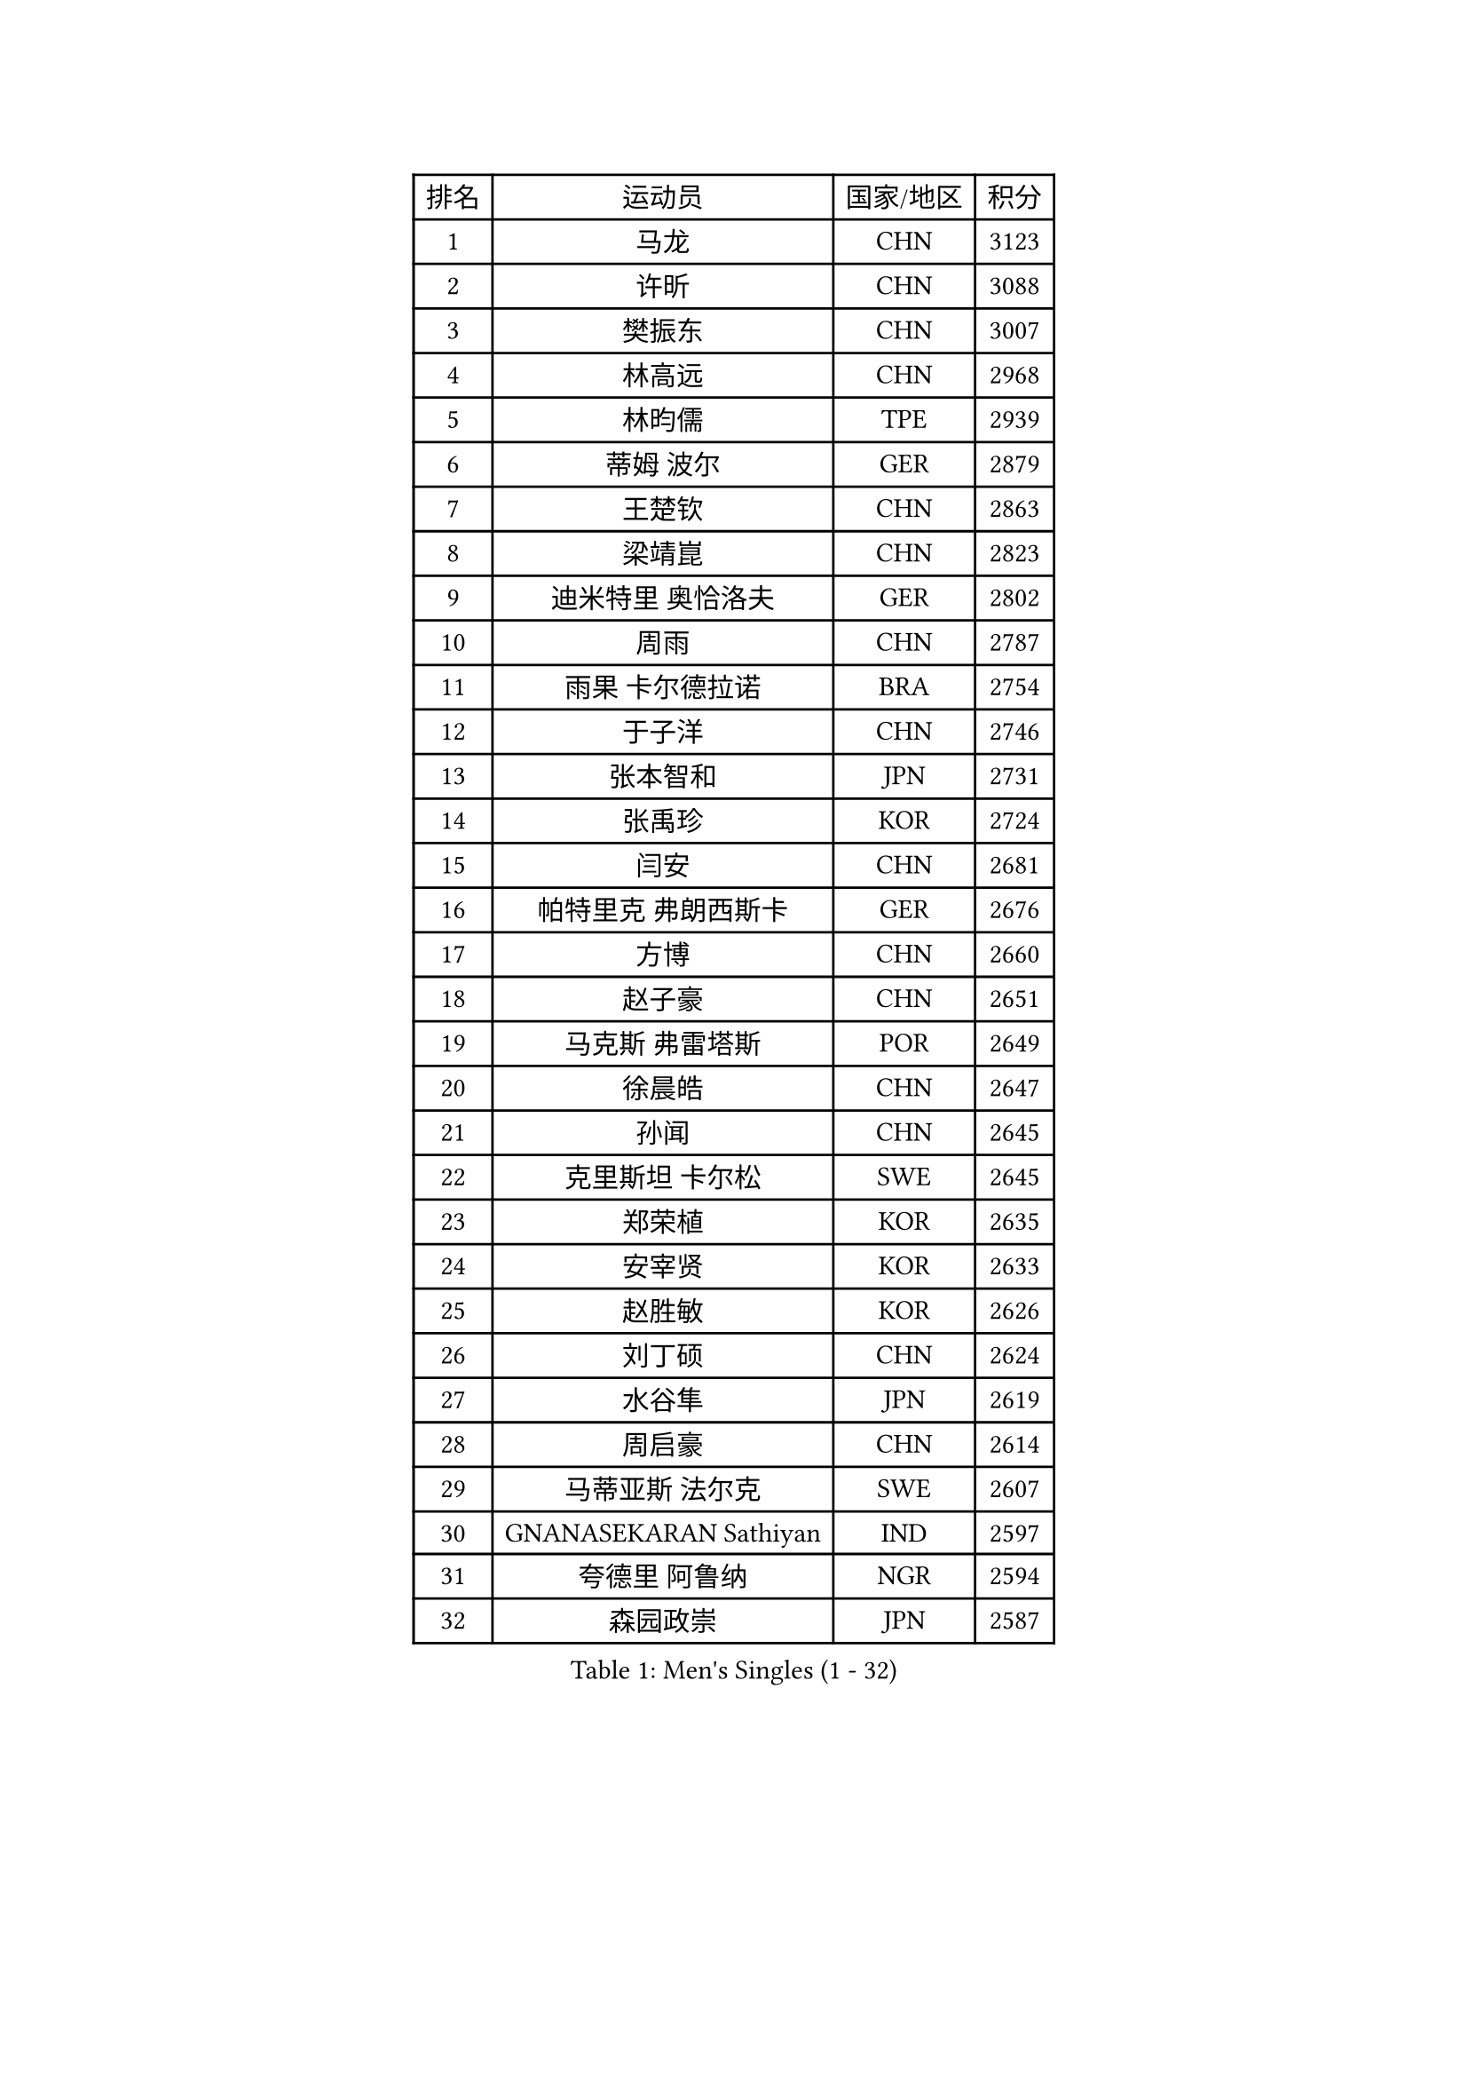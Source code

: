 
#set text(font: ("Courier New", "NSimSun"))
#figure(
  caption: "Men's Singles (1 - 32)",
    table(
      columns: 4,
      [排名], [运动员], [国家/地区], [积分],
      [1], [马龙], [CHN], [3123],
      [2], [许昕], [CHN], [3088],
      [3], [樊振东], [CHN], [3007],
      [4], [林高远], [CHN], [2968],
      [5], [林昀儒], [TPE], [2939],
      [6], [蒂姆 波尔], [GER], [2879],
      [7], [王楚钦], [CHN], [2863],
      [8], [梁靖崑], [CHN], [2823],
      [9], [迪米特里 奥恰洛夫], [GER], [2802],
      [10], [周雨], [CHN], [2787],
      [11], [雨果 卡尔德拉诺], [BRA], [2754],
      [12], [于子洋], [CHN], [2746],
      [13], [张本智和], [JPN], [2731],
      [14], [张禹珍], [KOR], [2724],
      [15], [闫安], [CHN], [2681],
      [16], [帕特里克 弗朗西斯卡], [GER], [2676],
      [17], [方博], [CHN], [2660],
      [18], [赵子豪], [CHN], [2651],
      [19], [马克斯 弗雷塔斯], [POR], [2649],
      [20], [徐晨皓], [CHN], [2647],
      [21], [孙闻], [CHN], [2645],
      [22], [克里斯坦 卡尔松], [SWE], [2645],
      [23], [郑荣植], [KOR], [2635],
      [24], [安宰贤], [KOR], [2633],
      [25], [赵胜敏], [KOR], [2626],
      [26], [刘丁硕], [CHN], [2624],
      [27], [水谷隼], [JPN], [2619],
      [28], [周启豪], [CHN], [2614],
      [29], [马蒂亚斯 法尔克], [SWE], [2607],
      [30], [GNANASEKARAN Sathiyan], [IND], [2597],
      [31], [夸德里 阿鲁纳], [NGR], [2594],
      [32], [森园政崇], [JPN], [2587],
    )
  )#pagebreak()

#set text(font: ("Courier New", "NSimSun"))
#figure(
  caption: "Men's Singles (33 - 64)",
    table(
      columns: 4,
      [排名], [运动员], [国家/地区], [积分],
      [33], [#text(gray, "郑培峰")], [CHN], [2585],
      [34], [金光宏畅], [JPN], [2581],
      [35], [神巧也], [JPN], [2577],
      [36], [达科 约奇克], [SLO], [2576],
      [37], [#text(gray, "丁祥恩")], [KOR], [2576],
      [38], [吉村真晴], [JPN], [2574],
      [39], [弗拉基米尔 萨姆索诺夫], [BLR], [2572],
      [40], [陈建安], [TPE], [2566],
      [41], [#text(gray, "马特")], [CHN], [2565],
      [42], [亚历山大 希巴耶夫], [RUS], [2564],
      [43], [卢文 菲鲁斯], [GER], [2561],
      [44], [庄智渊], [TPE], [2556],
      [45], [PERSSON Jon], [SWE], [2555],
      [46], [乔纳森 格罗斯], [DEN], [2552],
      [47], [薛飞], [CHN], [2552],
      [48], [#text(gray, "大岛祐哉")], [JPN], [2551],
      [49], [罗伯特 加尔多斯], [AUT], [2551],
      [50], [及川瑞基], [JPN], [2545],
      [51], [艾曼纽 莱贝松], [FRA], [2544],
      [52], [#text(gray, "朱霖峰")], [CHN], [2532],
      [53], [HIRANO Yuki], [JPN], [2526],
      [54], [徐瑛彬], [CHN], [2522],
      [55], [西蒙 高兹], [FRA], [2516],
      [56], [田中佑汰], [JPN], [2516],
      [57], [安东 卡尔伯格], [SWE], [2512],
      [58], [TAKAKIWA Taku], [JPN], [2507],
      [59], [特鲁斯 莫雷加德], [SWE], [2506],
      [60], [王臻], [CAN], [2504],
      [61], [黄镇廷], [HKG], [2500],
      [62], [卡纳克 贾哈], [USA], [2500],
      [63], [WEI Shihao], [CHN], [2498],
      [64], [牛冠凯], [CHN], [2495],
    )
  )#pagebreak()

#set text(font: ("Courier New", "NSimSun"))
#figure(
  caption: "Men's Singles (65 - 96)",
    table(
      columns: 4,
      [排名], [运动员], [国家/地区], [积分],
      [65], [蒂亚戈 阿波罗尼亚], [POR], [2494],
      [66], [托米斯拉夫 普卡], [CRO], [2493],
      [67], [吉田雅己], [JPN], [2490],
      [68], [WALTHER Ricardo], [GER], [2489],
      [69], [GERELL Par], [SWE], [2488],
      [70], [林钟勋], [KOR], [2485],
      [71], [ZHAI Yujia], [DEN], [2483],
      [72], [丹羽孝希], [JPN], [2482],
      [73], [周恺], [CHN], [2479],
      [74], [宇田幸矢], [JPN], [2476],
      [75], [李尚洙], [KOR], [2476],
      [76], [贝内迪克特 杜达], [GER], [2474],
      [77], [雅克布 迪亚斯], [POL], [2473],
      [78], [吉村和弘], [JPN], [2472],
      [79], [徐海东], [CHN], [2468],
      [80], [MAJOROS Bence], [HUN], [2466],
      [81], [向鹏], [CHN], [2466],
      [82], [朴康贤], [KOR], [2464],
      [83], [赵大成], [KOR], [2461],
      [84], [利亚姆 皮切福德], [ENG], [2460],
      [85], [上田仁], [JPN], [2454],
      [86], [#text(gray, "KORIYAMA Hokuto")], [JPN], [2450],
      [87], [#text(gray, "WANG Zengyi")], [POL], [2443],
      [88], [寇磊], [UKR], [2442],
      [89], [詹斯 伦德奎斯特], [SWE], [2441],
      [90], [LIU Yebo], [CHN], [2439],
      [91], [安德烈 加奇尼], [CRO], [2438],
      [92], [ISHIY Vitor], [BRA], [2436],
      [93], [沙拉特 卡马尔 阿昌塔], [IND], [2432],
      [94], [MONTEIRO Joao], [POR], [2429],
      [95], [巴斯蒂安 斯蒂格], [GER], [2429],
      [96], [基里尔 斯卡奇科夫], [RUS], [2419],
    )
  )#pagebreak()

#set text(font: ("Courier New", "NSimSun"))
#figure(
  caption: "Men's Singles (97 - 128)",
    table(
      columns: 4,
      [排名], [运动员], [国家/地区], [积分],
      [97], [HWANG Minha], [KOR], [2419],
      [98], [SIPOS Rares], [ROU], [2418],
      [99], [BADOWSKI Marek], [POL], [2418],
      [100], [#text(gray, "金珉锡")], [KOR], [2417],
      [101], [帕纳吉奥迪斯 吉奥尼斯], [GRE], [2417],
      [102], [DRINKHALL Paul], [ENG], [2416],
      [103], [亚历山大 卡拉卡谢维奇], [SRB], [2411],
      [104], [NORDBERG Hampus], [SWE], [2409],
      [105], [AKKUZU Can], [FRA], [2408],
      [106], [HO Kwan Kit], [HKG], [2408],
      [107], [廖振珽], [TPE], [2407],
      [108], [塞德里克 纽廷克], [BEL], [2406],
      [109], [博扬 托基奇], [SLO], [2405],
      [110], [KOZUL Deni], [SLO], [2405],
      [111], [村松雄斗], [JPN], [2402],
      [112], [户上隼辅], [JPN], [2399],
      [113], [AN Ji Song], [PRK], [2392],
      [114], [ARINOBU Taimu], [JPN], [2391],
      [115], [MATSUDAIRA Kenji], [JPN], [2391],
      [116], [PISTEJ Lubomir], [SVK], [2390],
      [117], [GHOSH Soumyajit], [IND], [2389],
      [118], [邱党], [GER], [2388],
      [119], [斯蒂芬 门格尔], [GER], [2384],
      [120], [汪洋], [SVK], [2383],
      [121], [松平健太], [JPN], [2383],
      [122], [斯特凡 菲格尔], [AUT], [2383],
      [123], [ORT Kilian], [GER], [2382],
      [124], [WU Jiaji], [DOM], [2380],
      [125], [MACHADO Carlos], [ESP], [2378],
      [126], [#text(gray, "SEO Hyundeok")], [KOR], [2377],
      [127], [奥马尔 阿萨尔], [EGY], [2377],
      [128], [ROBLES Alvaro], [ESP], [2372],
    )
  )